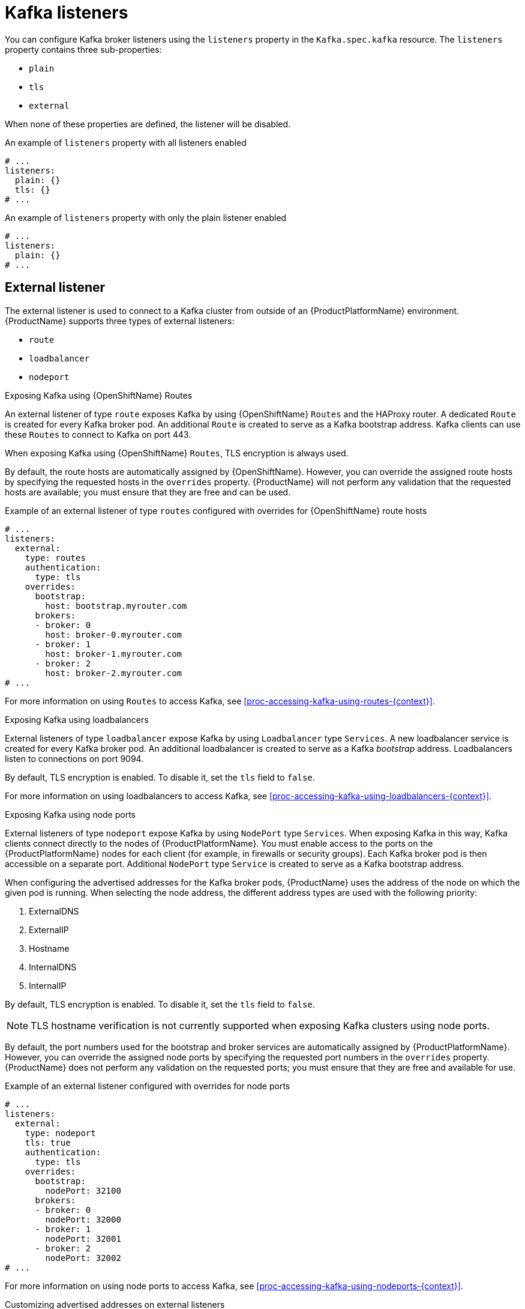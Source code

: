// Module included in the following assemblies:
//
// assembly-configuring-kafka-listeners.adoc

[id='con-kafka-listeners-{context}']
= Kafka listeners

You can configure Kafka broker listeners using the `listeners` property in the `Kafka.spec.kafka` resource.
The `listeners` property contains three sub-properties:

* `plain`
* `tls`
* `external`

When none of these properties are defined, the listener will be disabled.

.An example of `listeners` property with all listeners enabled
[source,yaml,subs="attributes+"]
----
# ...
listeners:
  plain: {}
  tls: {}
# ...
----

.An example of `listeners` property with only the plain listener enabled
[source,yaml,subs="attributes+"]
----
# ...
listeners:
  plain: {}
# ...
----

== External listener

The external listener is used to connect to a Kafka cluster from outside of an {ProductPlatformName} environment.
{ProductName} supports three types of external listeners:

* `route`
* `loadbalancer`
* `nodeport`

.Exposing Kafka using {OpenShiftName} Routes

An external listener of type `route` exposes Kafka by using {OpenShiftName} `Routes` and the HAProxy router.
A dedicated `Route` is created for every Kafka broker pod.
An additional `Route` is created to serve as a Kafka bootstrap address.
Kafka clients can use these `Routes` to connect to Kafka on port 443.

ifdef::Kubernetes[]
NOTE: `Routes` are available only on {OpenShiftName}. External listeners of type `route` cannot be used on {KubernetesName}.
endif::Kubernetes[]

When exposing Kafka using {OpenShiftName} `Routes`, TLS encryption is always used.

By default, the route hosts are automatically assigned by {OpenShiftName}.
However, you can override the assigned route hosts by specifying the requested hosts in the `overrides` property.
{ProductName} will not perform any validation that the requested hosts are available; you must ensure that they are free and can be used.

.Example of an external listener of type `routes` configured with overrides for {OpenShiftName} route hosts
[source,yaml,subs="attributes+"]
----
# ...
listeners:
  external:
    type: routes
    authentication:
      type: tls
    overrides:
      bootstrap:
        host: bootstrap.myrouter.com
      brokers:
      - broker: 0
        host: broker-0.myrouter.com
      - broker: 1
        host: broker-1.myrouter.com
      - broker: 2
        host: broker-2.myrouter.com
# ...
----

For more information on using `Routes` to access Kafka, see xref:proc-accessing-kafka-using-routes-{context}[].

.Exposing Kafka using loadbalancers

External listeners of type `loadbalancer` expose Kafka by using `Loadbalancer` type `Services`.
A new loadbalancer service is created for every Kafka broker pod.
An additional loadbalancer is created to serve as a Kafka _bootstrap_ address.
Loadbalancers listen to connections on port 9094.

By default, TLS encryption is enabled.
To disable it, set the `tls` field to `false`.

For more information on using loadbalancers to access Kafka, see xref:proc-accessing-kafka-using-loadbalancers-{context}[].

.Exposing Kafka using node ports

External listeners of type `nodeport` expose Kafka by using `NodePort` type `Services`.
When exposing Kafka in this way, Kafka clients connect directly to the nodes of {ProductPlatformName}.
You must enable access to the ports on the {ProductPlatformName} nodes for each client (for example, in firewalls or security groups).
Each Kafka broker pod is then accessible on a separate port.
Additional `NodePort` type `Service` is created to serve as a Kafka bootstrap address.

When configuring the advertised addresses for the Kafka broker pods, {ProductName} uses the address of the node on which the given pod is running.
When selecting the node address, the different address types are used with the following priority:

. ExternalDNS
. ExternalIP
. Hostname
. InternalDNS
. InternalIP

By default, TLS encryption is enabled.
To disable it, set the `tls` field to `false`.

NOTE: TLS hostname verification is not currently supported when exposing Kafka clusters using node ports.

By default, the port numbers used for the bootstrap and broker services are automatically assigned by {ProductPlatformName}.
However, you can override the assigned node ports by specifying the requested port numbers in the `overrides` property.
{ProductName} does not perform any validation on the requested ports; you must ensure that they are free and available for use.

.Example of an external listener configured with overrides for node ports
[source,yaml,subs="attributes+"]
----
# ...
listeners:
  external:
    type: nodeport
    tls: true
    authentication:
      type: tls
    overrides:
      bootstrap:
        nodePort: 32100
      brokers:
      - broker: 0
        nodePort: 32000
      - broker: 1
        nodePort: 32001
      - broker: 2
        nodePort: 32002
# ...
----

For more information on using node ports to access Kafka, see xref:proc-accessing-kafka-using-nodeports-{context}[].

.Customizing advertised addresses on external listeners

By default, {ProductName} tries to automatically determine the hostnames and ports that your Kafka cluster advertises to its clients.
This is not sufficient in all situations, because the infrastructure on which {ProductName} is running might not provide the right hostname or port through which Kafka can be accessed.
You can customize the advertised hostname and port in the `overrides` property of the external listener.
{ProductName} will then automatically configure the advertised address in the Kafka brokers and add it to the broker certificates so it can be used for TLS hostname verification.
Overriding the advertised host and ports is available for all types of external listeners.

.Example of an external listener configured with overrides for advertised addresses
[source,yaml,subs="attributes+"]
----
# ...
listeners:
  external:
    type: routes
    authentication:
      type: tls
    overrides:
      brokers:
      - broker: 0
        advertisedHost: example.hostname.0
        advertisedPort: 12340
      - broker: 1
        advertisedHost: example.hostname.1
        advertisedPort: 12341
      - broker: 2
        advertisedHost: example.hostname.2
        advertisedPort: 12342
# ...
----

Additionally, you can specify the name of the bootstrap service.
This name will be added to the broker certificates and can be used for TLS hostname verification.
Adding the additional bootstrap address is available for all types of external listeners.

.Example of an external listener configured with an additional bootstrap address
[source,yaml,subs="attributes+"]
----
# ...
listeners:
  external:
    type: routes
    authentication:
      type: tls
    overrides:
      bootstrap:
        address: example.hostname
# ...
----

== Listener authentication

The listener sub-properties can also contain additional configuration.
Both listeners support the `authentication` property. This is used to specify an authentication mechanism specific to that listener:

* mutual TLS authentication (only on the listeners with TLS encryption)
* SCRAM-SHA authentication

If no `authentication` property is specified then the listener does not authenticate clients which connect though that listener.

.An example where the plain listener is configured for SCRAM-SHA authentication and the `tls` listener with mutual TLS authentication
[source,yaml,subs="attributes+"]
----
# ...
listeners:
  plain:
    authentication:
      type: scram-sha-512
  tls:
    authentication:
      type: tls
  external:
    type: loadbalancer
    tls: true
    authentication:
      type: tls
# ...
----


Authentication must be configured when using the User Operator to manage `KafkaUsers`.

== Network policies

{ProductName} automatically creates a `NetworkPolicy` resource for every listener that is enabled on a Kafka broker.
By default, a `NetworkPolicy` grants access to a listener to all applications and namespaces.
If you want to restrict access to a listener to only selected applications or namespaces, use the `networkPolicyPeers` field.
Each listener can have a different `networkPolicyPeers` configuration.

The following example shows a `networkPolicyPeers` configuration for a `plain` and a `tls` listener:

[source,yaml,subs="attributes+"]
----
# ...
listeners:
      plain:
        authentication:
          type: scram-sha-512
        networkPolicyPeers:
          - podSelector:
              matchLabels:
                app: kafka-sasl-consumer
          - podSelector:
              matchLabels:
                app: kafka-sasl-producer
      tls:
        authentication:
          type: tls
        networkPolicyPeers:
          - namespaceSelector:
              matchLabels:
                project: myproject
          - namespaceSelector:
              matchLabels:
                project: myproject2
# ...
----

In the above example:

* Only application pods matching the labels `app: kafka-sasl-consumer` and `app: kafka-sasl-producer` can connect to the `plain` listener.
The application pods must be running in the same namespace as the Kafka broker.
* Only application pods running in namespaces matching the labels `project: myproject` and `project: myproject2` can connect to the `tls` listener.

The syntax of the `networkPolicyPeers` field is the same as the `from` field in the `NetworkPolicy` resource in {KubernetesName}.
For more information about the schema, see {K8sNetworkPolicyPeerAPI} and the xref:type-KafkaListeners-reference[`KafkaListeners` schema reference].

NOTE: Your configuration of {ProductPlatformName} must support Ingress NetworkPolicies in order to use network policies in {ProductName}.
